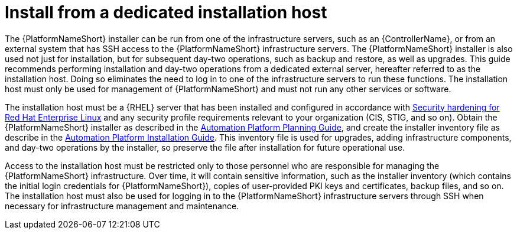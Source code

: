 // Module included in the following assemblies:
// downstream/assemblies/assembly-hardening-aap.adoc

[id="con-install-secure-host_{context}"]

= Install from a dedicated installation host

[role="_abstract"]

The {PlatformNameShort} installer can be run from one of the infrastructure servers, such as an {ControllerName}, or from an external system that has SSH access to the {PlatformNameShort} infrastructure servers. The {PlatformNameShort} installer is also used not just for installation, but for subsequent day-two operations, such as backup and restore, as well as upgrades. This guide recommends performing installation and day-two operations from a dedicated external server, hereafter referred to as the installation host. Doing so eliminates the need to log in to one of the infrastructure servers to run these functions. The installation host must only be used for management of {PlatformNameShort} and must not run any other services or software.

The installation host must be a {RHEL} server that has been installed and configured in accordance with link:{BaseURL}/red_hat_enterprise_linux/8/html/security_hardening/index[Security hardening for Red Hat Enterprise Linux] and any security profile requirements relevant to your organization (CIS, STIG, and so on). Obtain the {PlatformNameShort} installer as described in the link:{BaseURL}/red_hat_ansible_automation_platform/2.4/html-single/red_hat_ansible_automation_platform_planning_guide/index#choosing_and_obtaining_a_red_hat_ansible_automation_platform_installer[Automation Platform Planning Guide], and create the installer inventory file as describe in the link:{BaseURL}/red_hat_ansible_automation_platform/2.4/html-single/red_hat_ansible_automation_platform_installation_guide/index#proc-editing-installer-inventory-file_platform-install-scenario[Automation Platform Installation Guide]. This inventory file is used for upgrades, adding infrastructure components, and day-two operations by the installer, so preserve the file after installation for future operational use.

Access to the installation host must be restricted only to those personnel who are responsible for managing the {PlatformNameShort} infrastructure. Over time, it will contain sensitive information, such as the installer inventory (which contains the initial login credentials for {PlatformNameShort}), copies of user-provided PKI keys and certificates, backup files, and so on. The installation host must also be used for logging in to the {PlatformNameShort} infrastructure servers through SSH when necessary for infrastructure management and maintenance.
